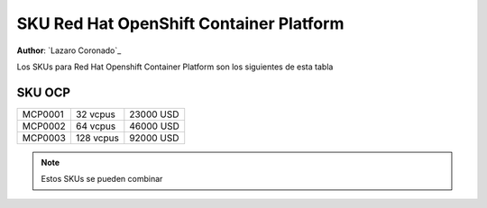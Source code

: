 .. _SKU_Red_Hat_OpenShift_Container_Platform_label:

============================
SKU Red Hat OpenShift Container Platform
============================

**Author**: `Lazaro Coronado`_

Los SKUs para Red Hat Openshift Container Platform son los siguientes de esta tabla

SKU OCP
---------------

.. list-table::
   :widths: auto

   * - MCP0001
     - 32 vcpus
     - 23000 USD
   * - MCP0002
     - 64 vcpus
     - 46000 USD
   * - MCP0003
     - 128 vcpus
     - 92000 USD

.. note::

  Estos SKUs se pueden combinar

